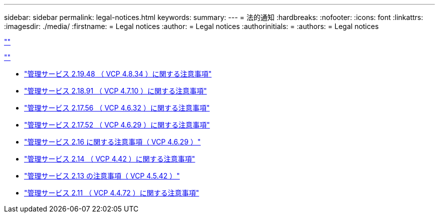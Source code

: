 ---
sidebar: sidebar 
permalink: legal-notices.html 
keywords:  
summary:  
---
= 法的通知
:hardbreaks:
:nofooter: 
:icons: font
:linkattrs: 
:imagesdir: ./media/
:firstname: = Legal notices
:author: = Legal notices
:authorinitials: =
:authors: = Legal notices


link:https://raw.githubusercontent.com/NetAppDocs/common/main/_include/common-legal-notices.adoc[""]

link:https://raw.githubusercontent.com/NetAppDocs/common/main/_include/open-source-notice-intro.adoc[""]

* link:media/mgmt_svcs_2.19_notice.pdf["管理サービス 2.19.48 （ VCP 4.8.34 ）に関する注意事項"^]
* link:media/mgmt_svcs_2.18_notice.pdf["管理サービス 2.18.91 （ VCP 4.7.10 ）に関する注意事項"^]
* link:media/mgmt_svcs_2.17.56_notice.pdf["管理サービス 2.17.56 （ VCP 4.6.32 ）に関する注意事項"^]
* link:media/mgmt_svcs_2.17_notice.pdf["管理サービス 2.17.52 （ VCP 4.6.29 ）に関する注意事項"^]
* link:media/mgmt_svcs_2.16_notice.pdf["管理サービス 2.16 に関する注意事項（ VCP 4.6.29 ）"^]
* link:media/mgmt_svcs_2.14_notice.pdf["管理サービス 2.14 （ VCP 4.42 ）に関する注意事項"^]
* link:media/mgmt_svcs_2.13_notice.pdf["管理サービス 2.13 の注意事項（ VCP 4.5.42 ）"^]
* link:media/mgmt_svcs_2.11_notice.pdf["管理サービス 2.11 （ VCP 4.4.72 ）に関する注意事項"^]

